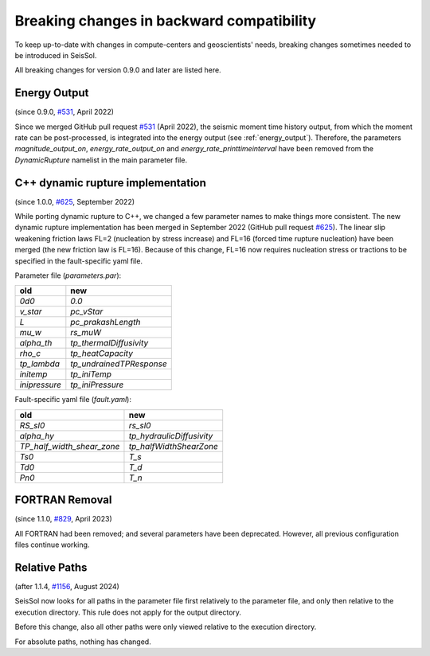..
  SPDX-FileCopyrightText: 2022-2024 SeisSol Group

  SPDX-License-Identifier: BSD-3-Clause

Breaking changes in backward compatibility
==========================================

To keep up-to-date with changes in compute-centers and geoscientists' needs, breaking changes sometimes needed to be introduced in SeisSol.

All breaking changes for version 0.9.0 and later are listed here.

Energy Output
~~~~~~~~~~~~~
(since 0.9.0, `#531 <https://github.com/SeisSol/SeisSol/pull/531>`_, April 2022)

Since we merged GitHub pull request `#531 <https://github.com/SeisSol/SeisSol/pull/531>`_ (April 2022), the seismic moment time history output, 
from which the moment rate can be post-processed, is integrated into the energy output (see :ref:`energy_output`).
Therefore, the parameters `magnitude_output_on`, `energy_rate_output_on` and `energy_rate_printtimeinterval` have been removed from the `DynamicRupture` namelist in the main parameter file.

C++ dynamic rupture implementation
~~~~~~~~~~~~~~~~~~~~~~~~~~~~~~~~~~
(since 1.0.0, `#625 <https://github.com/SeisSol/SeisSol/pull/625>`_, September 2022)

While porting dynamic rupture to C++, we changed a few parameter names to make things more consistent.
The new dynamic rupture implementation has been merged in September 2022 (GitHub pull request `#625 <https://github.com/SeisSol/SeisSol/pull/625>`_).
The linear slip weakening friction laws FL=2 (nucleation by stress increase) and FL=16 (forced time rupture nucleation) have been merged (the new friction law is FL=16).
Because of this change, FL=16 now requires nucleation stress or tractions to be specified in the fault-specific yaml file.

Parameter file (`parameters.par`):

+---------------+--------------------------+
| old           | new                      |
+===============+==========================+
| `0d0`         | `0.0`                    |
+---------------+--------------------------+
| `v_star`      | `pc_vStar`               |
+---------------+--------------------------+
| `L`           | `pc_prakashLength`       |
+---------------+--------------------------+
| `mu_w`        | `rs_muW`                 |
+---------------+--------------------------+
| `alpha_th`    | `tp_thermalDiffusivity`  |
+---------------+--------------------------+
| `rho_c`       | `tp_heatCapacity`        |
+---------------+--------------------------+
| `tp_lambda`   | `tp_undrainedTPResponse` |
+---------------+--------------------------+
| `initemp`     | `tp_iniTemp`             |
+---------------+--------------------------+
| `inipressure` | `tp_iniPressure`         |
+---------------+--------------------------+

Fault-specific yaml file (`fault.yaml`):

+-----------------------------+----------------------------+
| old                         | new                        |
+=============================+============================+
| `RS_sl0`                    |  `rs_sl0`                  |
+-----------------------------+----------------------------+
| `alpha_hy`                  |  `tp_hydraulicDiffusivity` |
+-----------------------------+----------------------------+
| `TP_half_width_shear_zone`  |  `tp_halfWidthShearZone`   |
+-----------------------------+----------------------------+
| `Ts0`                       |  `T_s`                     |
+-----------------------------+----------------------------+
| `Td0`                       |  `T_d`                     |
+-----------------------------+----------------------------+
| `Pn0`                       |  `T_n`                     |
+-----------------------------+----------------------------+

FORTRAN Removal
~~~~~~~~~~~~~~~

(since 1.1.0, `#829 <https://github.com/SeisSol/SeisSol/pull/829>`_, April 2023)

All FORTRAN had been removed; and several parameters have been deprecated.
However, all previous configuration files continue working.

Relative Paths
~~~~~~~~~~~~~~

(after 1.1.4, `#1156 <https://github.com/SeisSol/SeisSol/pull/1156>`_, August 2024)

SeisSol now looks for all paths in the parameter file first relatively to the parameter file,
and only then relative to the execution directory. This rule does not apply for the output directory.

Before this change, also all other paths were only viewed relative to the execution directory.

For absolute paths, nothing has changed.
